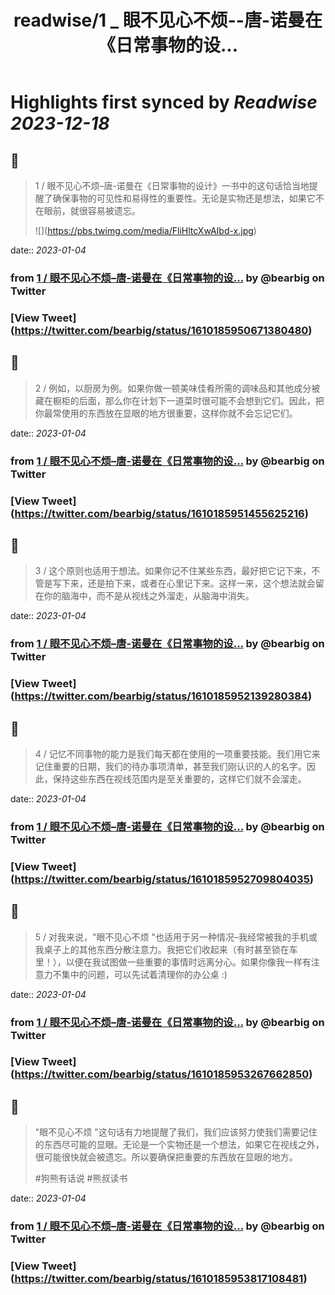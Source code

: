 :PROPERTIES:
:title: readwise/1 _ 眼不见心不烦--唐-诺曼在《日常事物的设...
:END:

:PROPERTIES:
:author: [[bearbig on Twitter]]
:full-title: "1 / 眼不见心不烦--唐-诺曼在《日常事物的设..."
:category: [[tweets]]
:url: https://twitter.com/bearbig/status/1610185950671380480
:image-url: https://pbs.twimg.com/profile_images/803996540696084480/Z-uk8--s.jpg
:END:

* Highlights first synced by [[Readwise]] [[2023-12-18]]
** 📌
#+BEGIN_QUOTE
1 / 眼不见心不烦--唐-诺曼在《日常事物的设计》一书中的这句话恰当地提醒了确保事物的可见性和易得性的重要性。无论是实物还是想法，如果它不在眼前，就很容易被遗忘。 

![](https://pbs.twimg.com/media/FliHltcXwAIbd-x.jpg) 
#+END_QUOTE
    date:: [[2023-01-04]]
*** from _1 / 眼不见心不烦--唐-诺曼在《日常事物的设..._ by @bearbig on Twitter
*** [View Tweet](https://twitter.com/bearbig/status/1610185950671380480)
** 📌
#+BEGIN_QUOTE
2 / 例如，以厨房为例。如果你做一顿美味佳肴所需的调味品和其他成分被藏在橱柜的后面，那么你在计划下一道菜时很可能不会想到它们。因此，把你最常使用的东西放在显眼的地方很重要，这样你就不会忘记它们。 
#+END_QUOTE
    date:: [[2023-01-04]]
*** from _1 / 眼不见心不烦--唐-诺曼在《日常事物的设..._ by @bearbig on Twitter
*** [View Tweet](https://twitter.com/bearbig/status/1610185951455625216)
** 📌
#+BEGIN_QUOTE
3 / 这个原则也适用于想法。如果你记不住某些东西，最好把它记下来，不管是写下来，还是拍下来，或者在心里记下来。这样一来，这个想法就会留在你的脑海中，而不是从视线之外溜走，从脑海中消失。 
#+END_QUOTE
    date:: [[2023-01-04]]
*** from _1 / 眼不见心不烦--唐-诺曼在《日常事物的设..._ by @bearbig on Twitter
*** [View Tweet](https://twitter.com/bearbig/status/1610185952139280384)
** 📌
#+BEGIN_QUOTE
4 / 记忆不同事物的能力是我们每天都在使用的一项重要技能。我们用它来记住重要的日期，我们的待办事项清单，甚至我们刚认识的人的名字。因此，保持这些东西在视线范围内是至关重要的，这样它们就不会溜走。 
#+END_QUOTE
    date:: [[2023-01-04]]
*** from _1 / 眼不见心不烦--唐-诺曼在《日常事物的设..._ by @bearbig on Twitter
*** [View Tweet](https://twitter.com/bearbig/status/1610185952709804035)
** 📌
#+BEGIN_QUOTE
5 / 对我来说，"眼不见心不烦 "也适用于另一种情况--我经常被我的手机或我桌子上的其他东西分散注意力。我把它们收起来（有时甚至锁在车里！），以便在我试图做一些重要的事情时远离分心。如果你像我一样有注意力不集中的问题，可以先试着清理你的办公桌 :) 
#+END_QUOTE
    date:: [[2023-01-04]]
*** from _1 / 眼不见心不烦--唐-诺曼在《日常事物的设..._ by @bearbig on Twitter
*** [View Tweet](https://twitter.com/bearbig/status/1610185953267662850)
** 📌
#+BEGIN_QUOTE
"眼不见心不烦 "这句话有力地提醒了我们，我们应该努力使我们需要记住的东西尽可能的显眼。无论是一个实物还是一个想法，如果它在视线之外，很可能很快就会被遗忘。所以要确保把重要的东西放在显眼的地方。

#狗熊有话说 #熊叔读书 
#+END_QUOTE
    date:: [[2023-01-04]]
*** from _1 / 眼不见心不烦--唐-诺曼在《日常事物的设..._ by @bearbig on Twitter
*** [View Tweet](https://twitter.com/bearbig/status/1610185953817108481)